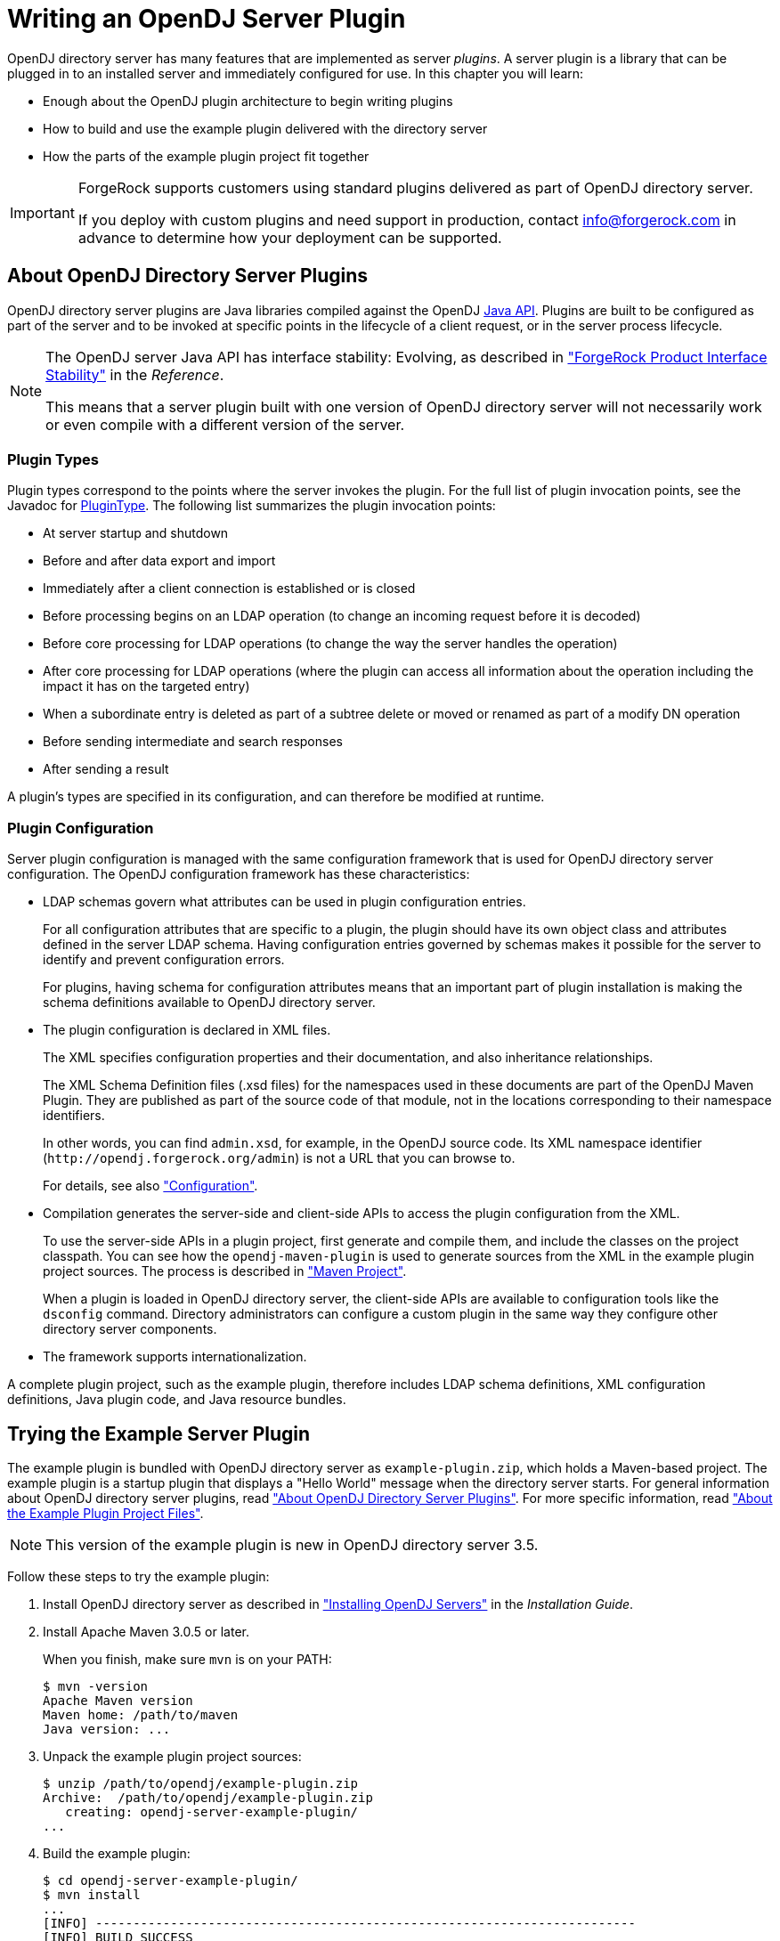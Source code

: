 ////
  The contents of this file are subject to the terms of the Common Development and
  Distribution License (the License). You may not use this file except in compliance with the
  License.
 
  You can obtain a copy of the License at legal/CDDLv1.0.txt. See the License for the
  specific language governing permission and limitations under the License.
 
  When distributing Covered Software, include this CDDL Header Notice in each file and include
  the License file at legal/CDDLv1.0.txt. If applicable, add the following below the CDDL
  Header, with the fields enclosed by brackets [] replaced by your own identifying
  information: "Portions copyright [year] [name of copyright owner]".
 
  Copyright 2017 ForgeRock AS.
  Portions Copyright 2024 3A Systems LLC.
////

:figure-caption!:
:example-caption!:
:table-caption!:
:leveloffset: -1"


[#chap-writing-plugins]
== Writing an OpenDJ Server Plugin

OpenDJ directory server has many features that are implemented as server __plugins__. A server plugin is a library that can be plugged in to an installed server and immediately configured for use.
In this chapter you will learn:

* Enough about the OpenDJ plugin architecture to begin writing plugins

* How to build and use the example plugin delivered with the directory server

* How the parts of the example plugin project fit together


[IMPORTANT]
====
ForgeRock supports customers using standard plugins delivered as part of OpenDJ directory server.

If you deploy with custom plugins and need support in production, contact link:mailto:info\@forgerock.com[info@forgerock.com, window=\_top] in advance to determine how your deployment can be supported.
====

[#about-server-plugins]
=== About OpenDJ Directory Server Plugins

OpenDJ directory server plugins are Java libraries compiled against the OpenDJ link:../javadoc/index.html[Java API, window=\_blank]. Plugins are built to be configured as part of the server and to be invoked at specific points in the lifecycle of a client request, or in the server process lifecycle.

[NOTE]
====
The OpenDJ server Java API has interface stability: Evolving, as described in xref:reference:appendix-interface-stability.adoc#interface-stability["ForgeRock Product Interface Stability"] in the __Reference__.

This means that a server plugin built with one version of OpenDJ directory server will not necessarily work or even compile with a different version of the server.
====

[#about-server-plugins-types]
==== Plugin Types

Plugin types correspond to the points where the server invokes the plugin.
For the full list of plugin invocation points, see the Javadoc for link:../javadoc/index.html?org/opends/server/api/plugin/PluginType.html[PluginType, window=\_blank]. The following list summarizes the plugin invocation points:

* At server startup and shutdown

* Before and after data export and import

* Immediately after a client connection is established or is closed

* Before processing begins on an LDAP operation (to change an incoming request before it is decoded)

* Before core processing for LDAP operations (to change the way the server handles the operation)

* After core processing for LDAP operations (where the plugin can access all information about the operation including the impact it has on the targeted entry)

* When a subordinate entry is deleted as part of a subtree delete or moved or renamed as part of a modify DN operation

* Before sending intermediate and search responses

* After sending a result

A plugin's types are specified in its configuration, and can therefore be modified at runtime.


[#about-server-plugins-configuration]
==== Plugin Configuration

Server plugin configuration is managed with the same configuration framework that is used for OpenDJ directory server configuration.
The OpenDJ configuration framework has these characteristics:

* LDAP schemas govern what attributes can be used in plugin configuration entries.
+
For all configuration attributes that are specific to a plugin, the plugin should have its own object class and attributes defined in the server LDAP schema. Having configuration entries governed by schemas makes it possible for the server to identify and prevent configuration errors.
+
For plugins, having schema for configuration attributes means that an important part of plugin installation is making the schema definitions available to OpenDJ directory server.

* The plugin configuration is declared in XML files.
+
The XML specifies configuration properties and their documentation, and also inheritance relationships.
+
The XML Schema Definition files (.xsd files) for the namespaces used in these documents are part of the OpenDJ Maven Plugin. They are published as part of the source code of that module, not in the locations corresponding to their namespace identifiers.
+
In other words, you can find `admin.xsd`, for example, in the OpenDJ source code. Its XML namespace identifier (`\http://opendj.forgerock.org/admin`) is not a URL that you can browse to.
+
For details, see also xref:#example-plugin-configuration["Configuration"].

* Compilation generates the server-side and client-side APIs to access the plugin configuration from the XML.
+
To use the server-side APIs in a plugin project, first generate and compile them, and include the classes on the project classpath. You can see how the `opendj-maven-plugin` is used to generate sources from the XML in the example plugin project sources. The process is described in xref:#example-plugin-maven["Maven Project"].
+
When a plugin is loaded in OpenDJ directory server, the client-side APIs are available to configuration tools like the `dsconfig` command. Directory administrators can configure a custom plugin in the same way they configure other directory server components.

* The framework supports internationalization.

A complete plugin project, such as the example plugin, therefore includes LDAP schema definitions, XML configuration definitions, Java plugin code, and Java resource bundles.



[#try-example-plugin]
=== Trying the Example Server Plugin

The example plugin is bundled with OpenDJ directory server as `example-plugin.zip`, which holds a Maven-based project. The example plugin is a startup plugin that displays a "Hello World" message when the directory server starts. For general information about OpenDJ directory server plugins, read xref:#about-server-plugins["About OpenDJ Directory Server Plugins"]. For more specific information, read xref:#about-example-plugin["About the Example Plugin Project Files"].

[NOTE]
====
This version of the example plugin is new in OpenDJ directory server 3.5.
====

====
Follow these steps to try the example plugin:

. Install OpenDJ directory server as described in xref:install-guide:chap-install.adoc#chap-install["Installing OpenDJ Servers"] in the __Installation Guide__.

. Install Apache Maven 3.0.5 or later.
+
When you finish, make sure `mvn` is on your PATH:
+

[source, console]
----
$ mvn -version
Apache Maven version
Maven home: /path/to/maven
Java version: ...
----

. Unpack the example plugin project sources:
+

[source, console]
----
$ unzip /path/to/opendj/example-plugin.zip
Archive:  /path/to/opendj/example-plugin.zip
   creating: opendj-server-example-plugin/
...
----

. Build the example plugin:
+

[source, console]
----
$ cd opendj-server-example-plugin/
$ mvn install
...
[INFO] ------------------------------------------------------------------------
[INFO] BUILD SUCCESS
[INFO] ------------------------------------------------------------------------
...
----

. Install the example plugin in OpenDJ directory server:
+

[source, console]
----
$ cd /path/to/opendj

# Stop the server before installing the example plugin:
$ bin/stop-ds

# Unpack the plugin files into the proper locations of the server layout,
# skipping the base directory.
# The following example works with bsdtar,
# which might require installing a bsdtar package.
$ bsdtar -xvf \
 /path/to/opendj-server-example-plugin/target/opendj-server-example-plugin-3.5.3.zip \
 -s'|[^/]*/||'
x README.example.plugin
x config/
x config/schema/
x config/example-plugin.ldif
x config/schema/99-example-plugin.ldif
x lib/
x lib/extensions/
x lib/extensions/opendj-server-example-plugin-3.5.3.jar
x lib/extensions/...

# Start the server and create the plugin configuration:
$ bin/start-ds
$ bin/dsconfig \
 create-plugin \
 --hostname opendj.example.com \
 --port 4444 \
 --bindDN "cn=Directory Manager" \
 --bindPassword password \
 --plugin-name "Example Plugin" \
 --type example \
 --set enabled:true \
 --set plugin-type:startup \
 --trustAll \
 --no-prompt
...
INFO: Loaded extension from file
 '/path/to/opendj/lib/extensions/opendj-server-example-plugin-3.5.3.jar'
 (build <unknown>, revision <unknown>)
----
+
Notice the locations where the example plugin files are unpacked. The locations must follow the server conventions in order for OpenDJ directory server to recognize the plugin.
+
For the example plugin, you see that:

* Schema definitions are unpacked into `config/schema/`.

* Plugin .jar files and the .jar files they depend on are unpacked into `lib/extensions/`.

+
Also notice that after the plugin configuration is created OpenDJ directory server has loaded the plugin as an extension.

. Restart OpenDJ directory server to see the startup message from the plugin:
+

[source, console]
----
$ bin/stop-ds --restart
...
... msg=Example plugin message 'HELLO WORLD'.
...
----

. Now that you have seen the example plugin display its message, see xref:#about-example-plugin["About the Example Plugin Project Files"] to understand the key parts of the example plugin project.

====


[#about-example-plugin]
=== About the Example Plugin Project Files

The example plugin project builds a server plugin that displays a "Hello World" message when OpenDJ directory server starts, as shown in xref:#try-example-plugin["Trying the Example Server Plugin"]. This section describes the example plugin project. For general information about OpenDJ directory server plugins, read xref:#about-server-plugins["About OpenDJ Directory Server Plugins"] instead.

[NOTE]
====
This version of the example plugin project is new in OpenDJ directory server 3.5.
====

[#example-plugin-maven]
==== Maven Project

The OpenDJ example server plugin is an Apache Maven project.

As you can see in the `pom.xml` file for the project, the plugin depends on the OpenDJ directory server module.
The plugin project uses these ForgeRock Maven plugins:

* The `i18n-maven-plugin` generates message source files from properties files in the resource bundle.
+
This plugin must run in order to resolve static imports from `com.example.opendj.ExamplePluginMessages`.

* The `opendj-maven-plugin` generates source files, manifest files, and resource bundles from the configuration declarations in the XML configuration files.
+
This plugin must run in order to resolve imports from `com.example.opendj.server.ExamplePluginCfg`.



[#example-plugin-configuration]
==== Configuration

--
The example plugin has the following configuration files:

`src/main/assembly/descriptor.xml`::
This defines how to bundle the different components of the plugin in a layout appropriate for installation into OpenDJ directory server.

`src/main/assembly/config/example-plugin.ldif`::
This shows an example configuration entry for the plugin.

`src/main/assembly/config/schema/99-example-plugin.ldif`::
This defines all object classes and attribute types that are specific to the example plugin configuration. The XML file that defines the configuration also specifies how configuration properties map to the object class and attribute type defined here for the LDAP representation of the configuration, using the definitions from this addition to the LDAP schema.

+
If your plugin has no configuration attributes of its own, then there is no need to extend the LDAP schema.

+
For more information on defining your own LDAP schemas, see xref:admin-guide:chap-schema.adoc#chap-schema["Managing Schema"] in the __Administration Guide__.

`src/main/java/com/example/opendj/ExamplePluginConfiguration.xml`::
This defines the configuration interface to the example plugin, and an LDAP profile that maps the plugin configuration to an LDAP entry.

+
Notice that the name ends in `Configuration.xml`, which is the expected suffix for configuration files.
+
The configuration definition has these characteristics:

* The attributes of the `<managed-object>` element define XML namespaces, a (singular) name and plural name for the plugin, and the Java-related inheritance of the implementation to generate. A __managed object__ is a configurable component of OpenDJ directory server.
+
A managed object definition covers the object's structure and inheritance, and is like a class in Java. The actual managed object is like an instance of an object in Java. Its configuration maps to a single LDAP entry in the configuration backend `cn=config`.
+
Notice that the `<profile>` element defines how the whole object maps to an LDAP entry in the configuration. The `<profile>` element is mandatory, and should include an LDAP profile.
+
The `name` and `plural-name` properties are used to identify the managed object definition. They are also used when generating Java class names. Names must be a lowercase sequence of words separated by hyphens.
+
The `package` property specifies the Java package name for generated code.
+
The `extends` property identifies a parent definition that the current definition inherits.

* The mandatory `<synopsis>` element provides a brief description of the managed object.
+
If a longer description is required, add a `<description>`, which can include XHTML markup. The `<description>` is used in addition to the synopsis, so there is no need to duplicate the synopsis in the description.

* The `<property>` element defines a property specific to this example plugin, including its purpose, its the default value, its type, and how the property maps to an LDAP attribute in the configuration entry.
+
The `name` attribute is used to identify the property in the configuration.

* The `<property-override>` element sets the pre-defined property `java-class` to a specific value, namely that of the fully qualified implementation class.

+
The XML-based configuration files are more powerful than this short explanation suggests. See the documentation in the XML schema definitions for more details about the elements and attributes.

+
When the example plugin project is built, generated Java properties files are written in `target/generated-resources/`, and generated Java source files are written in `target/generated-sources/`.

`src/main/java/com/example/opendj/Package.xml`::
This defines the package-level short description used in generated `package-info.java` source files.

--


[#example-plugin-implementation]
==== Implementation Code

The plugin implementation is found in `src/main/java/com/example/opendj/ExamplePlugin.java`. It relies on the OpenDJ directory server Java API.

[NOTE]
====
The OpenDJ server Java API has interface stability: Evolving, as described in xref:reference:appendix-interface-stability.adoc#interface-stability["ForgeRock Product Interface Stability"] in the __Reference__.

This means that a server plugin built with one version of OpenDJ directory server will not necessarily work or even compile with a different version of the server.
====
`ExamplePlugin` statically imports everything from the generated message implementation sources. Resolution of `ExamplePluginMessages.*` fails until the implementation is generated by the `i18n-maven-plugin`.

`ExamplePlugin` extends link:../javadoc/index.html?org/opends/server/api/plugin/DirectoryServerPlugin.html[DirectoryServerPlugin, window=\_blank] with its own type of configuration, `ExamplePluginCfg`. The implementation for `ExamplePluginCfg` is generated from the configuration declared in XML. Therefore, resolution of `ExamplePluginCfg` fails until the sources are generated by the `opendj-maven-plugin`.

`ExamplePlugin` implements `ConfigurationChangeListener` so the plugin can be notified of changes to its configuration. The plugin can then potentially update its configuration without the need to restart the plugin or OpenDJ directory server.

The example plugin stores a reference to its configuration in the private `config` object. Your plugins should follow this example.

When the server first configures the plugin, it does so by calling the `initializePlugin` method. This method must do the following things:

* Perform checks that the configuration framework cannot do for the plugin, such as checking dependencies between properties or checking system state (whether some file is writable, or if there is sufficient disk space, for example).
+
The example plugin checks that its type is `startup`.

* Initialize the plugin, if necessary.
+
The example plugin has nothing to initialize.

* Register to receive configuration change notifications by using the `addExampleChangeListener()` method.

* Cache the current state of the configuration.
+
The example plugin assigns the configuration to its private `config` object.

On subsequent configuration changes, the server calls the `isConfigurationChangeAcceptable()` method. If the method returns true because the configuration is valid, the server calls `applyConfigurationChange()` method.

Although the example plugin's `isConfigurationChangeAcceptable()` method always returns true, other plugins might need to perform checks that the framework cannot, in the same way they perform checks during initialization.

In the `applyConfigurationChange()` method the plugin must modify its configuration as necessary. The example plugin can handle configuration changes without further intervention by the administrator. Other plugins might require administrative intervention because changes can be made that can only be taken into account at plugin initialization.

In the example plugin, the method that extends the server's behavior is the `doStartup()` method. Which method is implemented depends on what class the plugin extends. For example, a password validator extending link:../javadoc/index.html?org/opends/server/api/PasswordValidator.html[PasswordValidator, window=\_blank] would implement a `passwordIsAcceptable()` method.


[#example-plugin-i18n]
==== Internationalization

In the example plugin, localized messages are found in the resource bundle under `src/main/resources/com/example/opendj/`.

The `LocalizedLogger` in the plugin implementation is capable of selecting the right messages from the resource bundle based on the locale for the server.

If the server runs in a French locale, then the plugin can log messages in French when a translation exists. Otherwise, it falls back to English messages, as those are the messages defined for the default locale.



